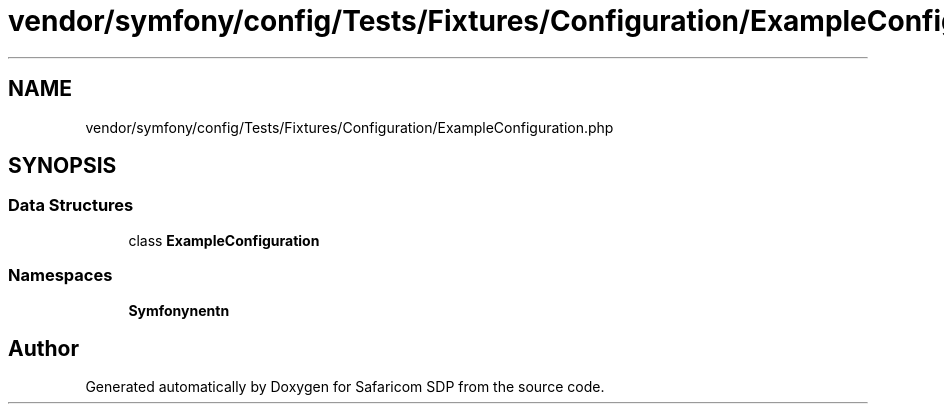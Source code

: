 .TH "vendor/symfony/config/Tests/Fixtures/Configuration/ExampleConfiguration.php" 3 "Sat Sep 26 2020" "Safaricom SDP" \" -*- nroff -*-
.ad l
.nh
.SH NAME
vendor/symfony/config/Tests/Fixtures/Configuration/ExampleConfiguration.php
.SH SYNOPSIS
.br
.PP
.SS "Data Structures"

.in +1c
.ti -1c
.RI "class \fBExampleConfiguration\fP"
.br
.in -1c
.SS "Namespaces"

.in +1c
.ti -1c
.RI " \fBSymfony\\Component\\Config\\Tests\\Fixtures\\Configuration\fP"
.br
.in -1c
.SH "Author"
.PP 
Generated automatically by Doxygen for Safaricom SDP from the source code\&.
